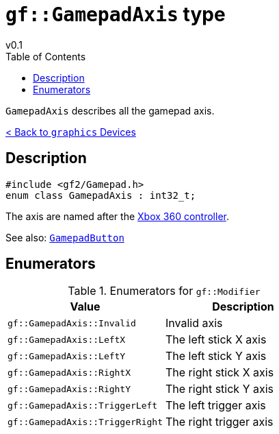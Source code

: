 = `gf::GamepadAxis` type
v0.1
:toc: right
:toclevels: 2
:homepage: https://gamedevframework.github.io/
:stem: latexmath
:source-highlighter: rouge
:source-language: c++
:rouge-style: thankful_eyes
:sectanchors:
:xrefstyle: full
:nofooter:
:docinfo: shared-head
:icons: font

`GamepadAxis` describes all the gamepad axis.

xref:graphics_devices.adoc[< Back to `graphics` Devices]

== Description

[source]
----
#include <gf2/Gamepad.h>
enum class GamepadAxis : int32_t;
----

The axis are named after the link:https://en.wikipedia.org/wiki/Xbox_360_controller[Xbox 360 controller].

See also: xref:GamepadButton.adoc[`GamepadButton`]

== Enumerators

.Enumerators for `gf::Modifier`
[cols="1,1"]
|===
| Value | Description

| `gf::GamepadAxis::Invalid`
| Invalid axis

| `gf::GamepadAxis::LeftX`
| The left stick X axis

| `gf::GamepadAxis::LeftY`
| The left stick Y axis

| `gf::GamepadAxis::RightX`
| The right stick X axis

| `gf::GamepadAxis::RightY`
| The right stick Y axis

| `gf::GamepadAxis::TriggerLeft`
| The left trigger axis

| `gf::GamepadAxis::TriggerRight`
| The right trigger axis
|===

